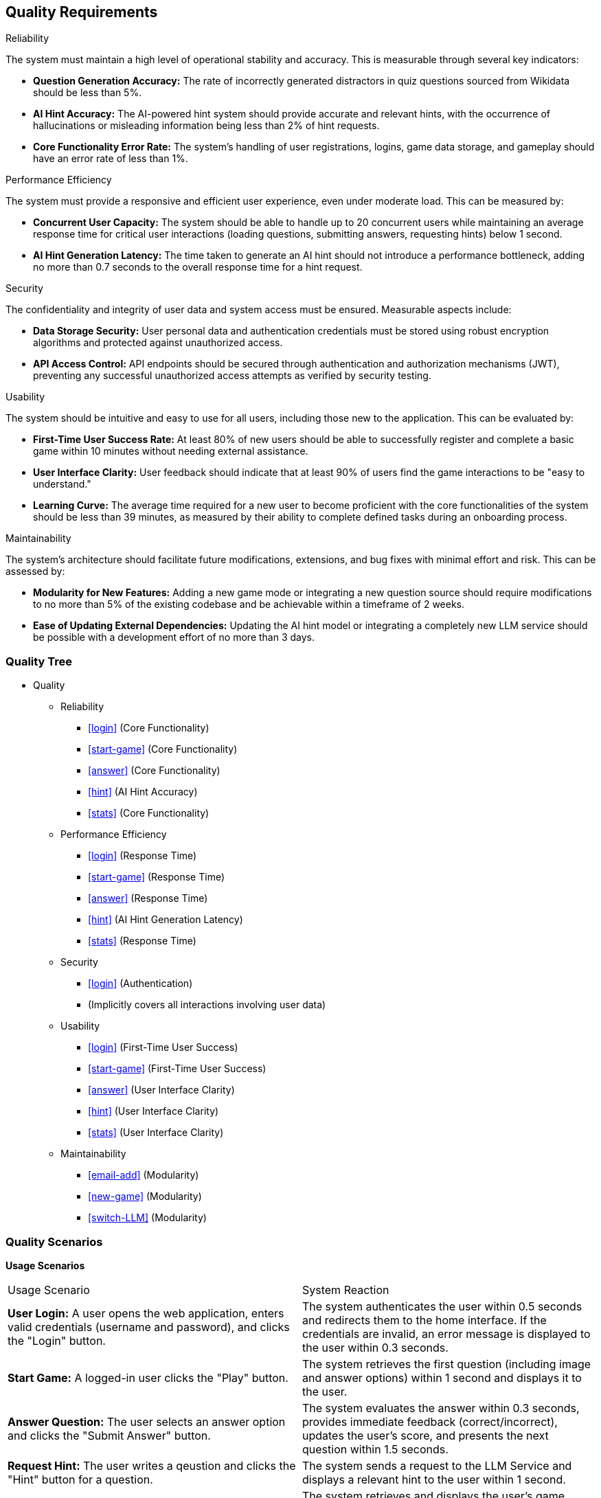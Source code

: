 ifndef::imagesdir[:imagesdir: ../images]

[[section-quality-scenarios]]
== Quality Requirements


ifdef::arc42help[]
[role="arc42help"]
****

.Content
This section contains all quality requirements as quality tree with scenarios. The most important ones have already been described in section 1.2. (quality goals)

Here you can also capture quality requirements with lesser priority,
which will not create high risks when they are not fully achieved.

.Motivation
Since quality requirements will have a lot of influence on architectural
decisions you should know for every stakeholder what is really important to them,
concrete and measurable.


.Further Information

See https://docs.arc42.org/section-10/[Quality Requirements] in the arc42 documentation.

****
endif::arc42help[]

.Reliability
The system must maintain a high level of operational stability and accuracy. This is measurable through several key indicators:

- *Question Generation Accuracy:* The rate of incorrectly generated distractors in quiz questions sourced from Wikidata should be less than 5%.

- *AI Hint Accuracy:* The AI-powered hint system should provide accurate and relevant hints, with the occurrence of hallucinations or misleading information being less than 2% of hint requests.

- *Core Functionality Error Rate:* The system's handling of user registrations, logins, game data storage, and gameplay should have an error rate of less than 1%.

.Performance Efficiency
The system must provide a responsive and efficient user experience, even under moderate load. This can be measured by:

- *Concurrent User Capacity:* The system should be able to handle up to 20 concurrent users while maintaining an average response time for critical user interactions (loading questions, submitting answers, requesting hints) below 1 second.

- *AI Hint Generation Latency:* The time taken to generate an AI hint should not introduce a performance bottleneck, adding no more than 0.7 seconds to the overall response time for a hint request.

.Security
The confidentiality and integrity of user data and system access must be ensured. Measurable aspects include:

- *Data Storage Security:* User personal data and authentication credentials must be stored using robust encryption algorithms and protected against unauthorized access.

- *API Access Control:* API endpoints should be secured through authentication and authorization mechanisms (JWT), preventing any successful unauthorized access attempts as verified by security testing.

.Usability
The system should be intuitive and easy to use for all users, including those new to the application. This can be evaluated by:

- *First-Time User Success Rate:* At least 80% of new users should be able to successfully register and complete a basic game within 10 minutes without needing external assistance.

- *User Interface Clarity:* User feedback should indicate that at least 90% of users find the game interactions to be "easy to understand."

- *Learning Curve:* The average time required for a new user to become proficient with the core functionalities of the system should be less than 39 minutes, as measured by their ability to complete defined tasks during an onboarding process.

.Maintainability
The system's architecture should facilitate future modifications, extensions, and bug fixes with minimal effort and risk. This can be assessed by:

- *Modularity for New Features:* Adding a new game mode or integrating a new question source should require modifications to no more than 5% of the existing codebase and be achievable within a timeframe of 2 weeks.

- *Ease of Updating External Dependencies:* Updating the AI hint model or integrating a completely new LLM service should be possible with a development effort of no more than 3 days.

=== Quality Tree

ifdef::arc42help[]
[role="arc42help"]
****
.Content
The quality tree (as defined in ATAM – Architecture Tradeoff Analysis Method) with quality/evaluation scenarios as leafs.

.Motivation
The tree structure with priorities provides an overview for a sometimes large number of quality requirements.

.Form
The quality tree is a high-level overview of the quality goals and requirements:

* tree-like refinement of the term "quality". Use "quality" or "usefulness" as a root
* a mind map with quality categories as main branches

In any case the tree should include links to the scenarios of the following section.


****
endif::arc42help[]

* Quality
** Reliability
*** <<login>> (Core Functionality)
*** <<start-game>> (Core Functionality)
*** <<answer>> (Core Functionality)
*** <<hint>> (AI Hint Accuracy)
*** <<stats>> (Core Functionality)
** Performance Efficiency
*** <<login>> (Response Time)
*** <<start-game>> (Response Time)
*** <<answer>> (Response Time)
*** <<hint>> (AI Hint Generation Latency)
*** <<stats>> (Response Time)
** Security
*** <<login>> (Authentication)
*** (Implicitly covers all interactions involving user data)
** Usability
*** <<login>> (First-Time User Success)
*** <<start-game>> (First-Time User Success)
*** <<answer>> (User Interface Clarity)
*** <<hint>> (User Interface Clarity)
*** <<stats>> (User Interface Clarity)
** Maintainability
*** <<email-add>> (Modularity)
*** <<new-game>> (Modularity)
*** <<switch-LLM>> (Modularity)

=== Quality Scenarios

ifdef::arc42help[]
[role="arc42help"]
****
.Contents
Concretization of (sometimes vague or implicit) quality requirements using (quality) scenarios.

These scenarios describe what should happen when a stimulus arrives at the system.

For architects, two kinds of scenarios are important:

* Usage scenarios (also called application scenarios or use case scenarios) describe the system’s runtime reaction to a certain stimulus. This also includes scenarios that describe the system’s efficiency or performance. Example: The system reacts to a user’s request within one second.
* Change scenarios describe a modification of the system or of its immediate environment. Example: Additional functionality is implemented or requirements for a quality attribute change.

.Motivation
Scenarios make quality requirements concrete and allow to
more easily measure or decide whether they are fulfilled.

Especially when you want to assess your architecture using methods like
ATAM you need to describe your quality goals (from section 1.2)
more precisely down to a level of scenarios that can be discussed and evaluated.

.Form
Tabular or free form text.
****
endif::arc42help[]

**Usage Scenarios**

[cols="1,1"]
|===
| Usage Scenario                                                                                                | System Reaction
| [[login]] **User Login:** A user opens the web application, enters valid credentials (username and password), and clicks the "Login" button. | The system authenticates the user within 0.5 seconds and redirects them to the home interface. If the credentials are invalid, an error message is displayed to the user within 0.3 seconds.
| [[start-game]] **Start Game:** A logged-in user clicks the "Play" button.                                               | The system retrieves the first question (including image and answer options) within 1 second and displays it to the user.
| [[answer]] **Answer Question:** The user selects an answer option and clicks the "Submit Answer" button.                     | The system evaluates the answer within 0.3 seconds, provides immediate feedback (correct/incorrect), updates the user's score, and presents the next question within 1.5 seconds.
| [[hint]] **Request Hint:** The user writes a qeustion and clicks the "Hint" button for a question.                                       | The system sends a request to the LLM Service and displays a relevant hint to the user within 1 second.
| [[stats]] **View Statistics:** A logged-in user navigates to the "Statistics" section.                                    | The system retrieves and displays the user's game statistics (games played, correct answers, etc.) within 1 second.
|===

**Change Scenarios**

|===
| Change Scenario                                                                                                 | System Reaction
| [[email-add]] **Adding Email Login:** The requirement is to allow users to log in using their email address in addition to their username. | The Authentication Service is modified and deployed without disrupting the existing username-based login functionality. New users can register with email, and existing users can optionally link their email to their account. Both login methods function correctly after the change, verified by automated tests.
| [[new-game]] **Integrating a New Game Mode:** A new game mode (e.g., 1 text question, 4 image answers ) needs to be added to the application.         | New components and logic for the new game mode are added primarily within the Game Service and WebApp. The existing game modes remain functional without modification. The new mode can be accessed through the user interface without altering the main navigation flow.
| [[switch-LLM]] **Switching LLM Provider:** The current LLM provider is replaced with a new one (requiring a different API).       | The LLM Service is adapted to communicate with the new LLM provider through a new adapter. The interface exposed by the LLM Service to other microservices remains consistent, minimizing impact on the Game Service. Hint functionality remains operational after the change.
|===